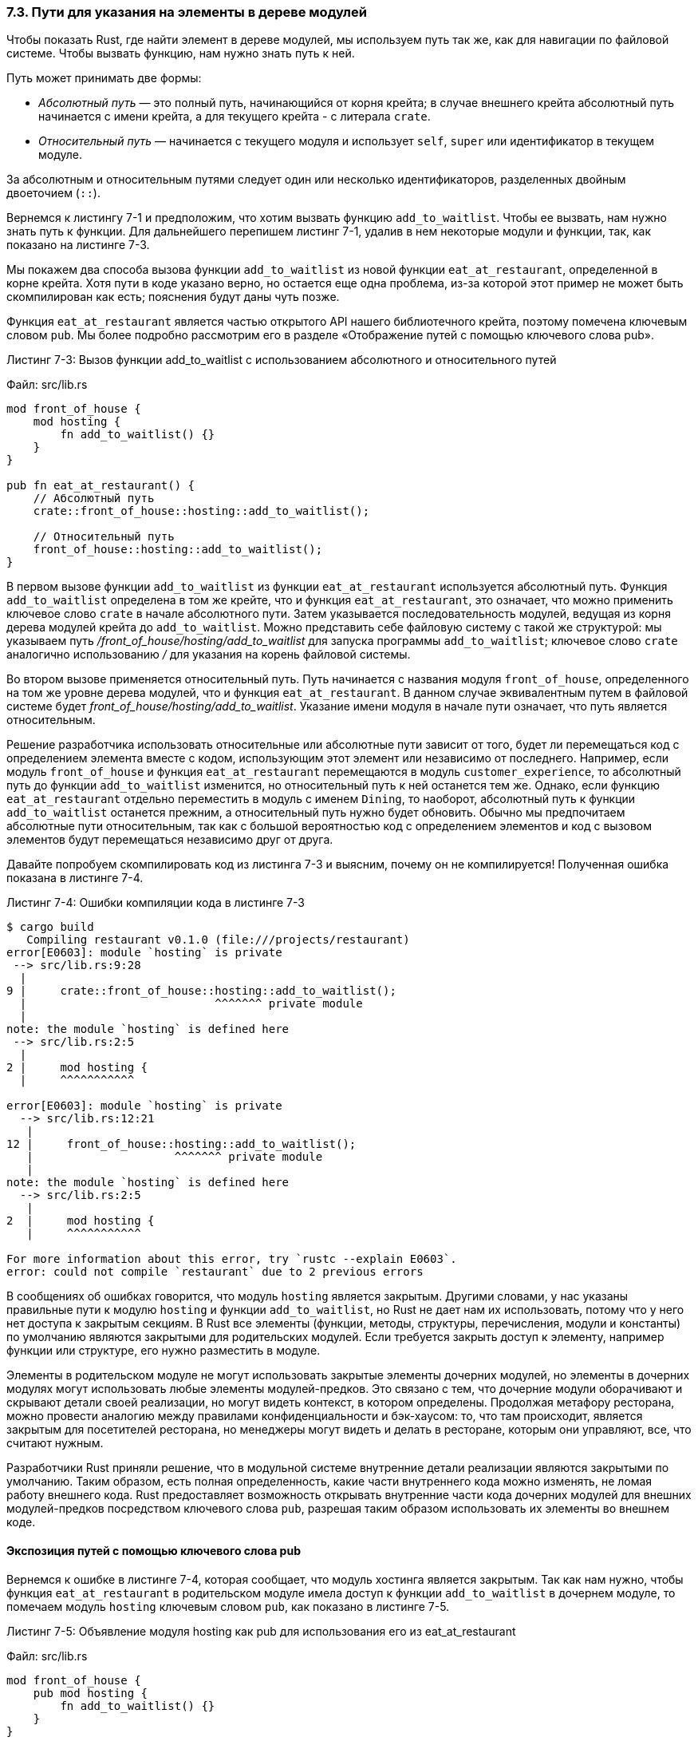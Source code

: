 [#_7_3_paths]
=== 7.3. Пути для указания на элементы в дереве модулей

Чтобы показать Rust, где найти элемент в дереве модулей, мы используем путь так же, как для навигации по файловой системе. Чтобы вызвать функцию, нам нужно знать путь к ней.

Путь может принимать две формы:

* _Абсолютный путь_ — это полный путь, начинающийся от корня крейта; в случае внешнего крейта абсолютный путь начинается с имени крейта, а для текущего крейта - с литерала `crate`.
* _Относительный путь_ — начинается с текущего модуля и использует `self`, `super` или идентификатор в текущем модуле.

За абсолютным и относительным путями следует один или несколько идентификаторов, разделенных двойным двоеточием (`::`).

Вернемся к листингу 7-1 и предположим, что хотим вызвать функцию `add_to_waitlist`. Чтобы ее вызвать, нам нужно знать путь к функции. Для дальнейшего перепишем листинг 7-1, удалив в нем некоторые модули и функции, так, как показано на листинге 7-3.

Мы покажем два способа вызова функции `add_to_waitlist` из новой функции `eat_at_restaurant`, определенной в корне крейта. Хотя пути в коде указано верно, но остается еще одна проблема, из-за которой этот пример не может быть скомпилирован как есть; пояснения будут даны чуть позже.

Функция `eat_at_restaurant` является частью открытого API нашего библиотечного крейта, поэтому помечена ключевым словом `pub`. Мы более подробно рассмотрим его в разделе «Отображение путей с помощью ключевого слова pub».

--
.Листинг 7-3: Вызов функции add_to_waitlist с использованием абсолютного и относительного путей

Файл: src/lib.rs

[source,rust]
----
mod front_of_house {
    mod hosting {
        fn add_to_waitlist() {}
    }
}

pub fn eat_at_restaurant() {
    // Абсолютный путь
    crate::front_of_house::hosting::add_to_waitlist();

    // Относительный путь
    front_of_house::hosting::add_to_waitlist();
}
----
--

В первом вызове функции `add_to_waitlist` из функции `eat_at_restaurant` используется абсолютный путь. Функция `add_to_waitlist` определена в том же крейте, что и функция `eat_at_restaurant`, это означает, что можно применить ключевое слово `crate` в начале абсолютного пути. Затем указывается последовательность модулей, ведущая из корня дерева модулей крейта до `add_to_waitlist`. Можно представить себе файловую систему с такой же структурой: мы указываем путь _/front_of_house/hosting/add_to_waitlist_ для запуска программы `add_to_waitlist`; ключевое слово `crate` аналогично использованию _/_ для указания на корень файловой системы.

Во втором вызове применяется относительный путь. Путь начинается с названия модуля `front_of_house`, определенного на том же уровне дерева модулей, что и функция `eat_at_restaurant`. В данном случае эквивалентным путем в файловой системе будет _front_of_house/hosting/add_to_waitlist_. Указание имени модуля в начале пути означает, что путь является относительным.

Решение разработчика использовать относительные или абсолютные пути зависит от того, будет ли перемещаться код с определением элемента вместе с кодом, использующим этот элемент или независимо от последнего. Например, если модуль `front_of_house` и функция `eat_at_restaurant` перемещаются в модуль `customer_experience`, то абсолютный путь до функции `add_to_waitlist` изменится, но относительный путь к ней останется тем же. Однако, если функцию `eat_at_restaurant` отдельно переместить в модуль с именем `Dining`, то наоборот, абсолютный путь к функции `add_to_waitlist` останется прежним, а относительный путь нужно будет обновить. Обычно [.underline]#мы предпочитаем абсолютные пути относительным#, так как с большой вероятностью код с определением элементов и код с вызовом элементов будут перемещаться независимо друг от друга.

Давайте попробуем скомпилировать код из листинга 7-3 и выясним, почему он не компилируется! Полученная ошибка показана в листинге 7-4.

--
.Листинг 7-4: Ошибки компиляции кода в листинге 7-3

[example]
----
$ cargo build
   Compiling restaurant v0.1.0 (file:///projects/restaurant)
error[E0603]: module `hosting` is private
 --> src/lib.rs:9:28
  |
9 |     crate::front_of_house::hosting::add_to_waitlist();
  |                            ^^^^^^^ private module
  |
note: the module `hosting` is defined here
 --> src/lib.rs:2:5
  |
2 |     mod hosting {
  |     ^^^^^^^^^^^

error[E0603]: module `hosting` is private
  --> src/lib.rs:12:21
   |
12 |     front_of_house::hosting::add_to_waitlist();
   |                     ^^^^^^^ private module
   |
note: the module `hosting` is defined here
  --> src/lib.rs:2:5
   |
2  |     mod hosting {
   |     ^^^^^^^^^^^

For more information about this error, try `rustc --explain E0603`.
error: could not compile `restaurant` due to 2 previous errors
----
--

В сообщениях об ошибках говорится, что модуль `hosting` является закрытым. Другими словами, у нас указаны правильные пути к модулю `hosting` и функции `add_to_waitlist`, но Rust не дает нам их использовать, потому что у него нет доступа к закрытым секциям. В Rust все элементы (функции, методы, структуры, перечисления, модули и константы) по умолчанию являются закрытыми для родительских модулей. Если требуется закрыть доступ к элементу, например функции или структуре, его нужно разместить в модуле.

Элементы в родительском модуле не могут использовать закрытые элементы дочерних модулей, но элементы в дочерних модулях могут использовать любые элементы модулей-предков. Это связано с тем, что дочерние модули оборачивают и скрывают детали своей реализации, но могут видеть контекст, в котором определены. Продолжая метафору ресторана, можно провести аналогию между правилами конфиденциальности и бэк-хаусом: то, что там происходит, является закрытым для посетителей ресторана, но менеджеры могут видеть и делать в ресторане, которым они управляют, все, что считают нужным.

Разработчики Rust приняли решение, что в модульной системе внутренние детали реализации являются закрытыми по умолчанию. Таким образом, есть полная определенность, какие части внутреннего кода можно изменять, не ломая работу внешнего кода. Rust предоставляет возможность открывать внутренние части кода дочерних модулей для внешних модулей-предков посредством ключевого слова `pub`, разрешая таким образом использовать их элементы во внешнем коде.

==== Экспозиция путей с помощью ключевого слова pub

Вернемся к ошибке в листинге 7-4, которая сообщает, что модуль хостинга является закрытым. Так как нам нужно, чтобы функция `eat_at_restaurant` в родительском модуле имела доступ к функции `add_to_waitlist` в дочернем модуле, то помечаем модуль `hosting` ключевым словом `pub`, как показано в листинге 7-5.

--
.Листинг 7-5: Объявление модуля hosting как pub для использования его из eat_at_restaurant

Файл: src/lib.rs

[source,rust]
----
mod front_of_house {
    pub mod hosting {
        fn add_to_waitlist() {}
    }
}

pub fn eat_at_restaurant() {
    // Absolute path
    crate::front_of_house::hosting::add_to_waitlist();

    // Relative path
    front_of_house::hosting::add_to_waitlist();
}
----
--

К сожалению, код в листинге 7-5 по-прежнему приводит к ошибке, как показано в листинге 7-6.

--
.Листинг 7-6: Ошибки компиляции кода в листинге 7-5

[example]
----
$ cargo build
   Compiling restaurant v0.1.0 (file:///projects/restaurant)
error[E0603]: function `add_to_waitlist` is private
 --> src/lib.rs:9:37
  |
9 |     crate::front_of_house::hosting::add_to_waitlist();
  |                                     ^^^^^^^^^^^^^^^ private function
  |
note: the function `add_to_waitlist` is defined here
 --> src/lib.rs:3:9
  |
3 |         fn add_to_waitlist() {}
  |         ^^^^^^^^^^^^^^^^^^^^

error[E0603]: function `add_to_waitlist` is private
  --> src/lib.rs:12:30
   |
12 |     front_of_house::hosting::add_to_waitlist();
   |                              ^^^^^^^^^^^^^^^ private function
   |
note: the function `add_to_waitlist` is defined here
  --> src/lib.rs:3:9
   |
3  |         fn add_to_waitlist() {}
   |         ^^^^^^^^^^^^^^^^^^^^

For more information about this error, try `rustc --explain E0603`.
error: could not compile `restaurant` due to 2 previous errors
----
--

Что теперь не так? Добавление ключевого слова `pub` перед `mod hosting` открывает доступ в модуль внешнему коду. Теперь, если мы можем получить доступ к `front_of_house`, то получим и доступ к `hosting`. Но _содержимое_ модуля `hosting` по-прежнему является закрытым; открытие модуля не делает открытым его содержимое! Ключевое слово `pub` в модуле позволяет ссылаться на него в коде модулей-предков, но не на его внутренние элементы. Поскольку модули являются контейнерами, мы мало что можем сделать, просто объявив модуль открытым; нужно пойти дальше и открыть один или несколько элементов в самом модуле.

Ошибки в листинге 7-6 говорят о том, что функция `add_to_waitlist` является закрытой. Правила конфиденциальности применяются к структурам, перечислениям, функциям и методам, а также к модулям.

Давайте также откроем функцию `add_to_waitlist`, добавив ключевое слово `pub` перед ее определением, как в листинге 7-7.

--
.Листинг 7-7: Добавление ключевого слова pub к mod hosting и fn add_to_waitlist позволяет вызывать функцию из eat_at_restaurant

Файл: src/lib.rs

[source,rust]
----
mod front_of_house {
    pub mod hosting {
        pub fn add_to_waitlist() {}
    }
}

pub fn eat_at_restaurant() {
    // Absolute path
    crate::front_of_house::hosting::add_to_waitlist();

    // Relative path
    front_of_house::hosting::add_to_waitlist();
}
----
--

Теперь код успешно компилируется! Чтобы понять, почему добавление ключевого слова `pub` позволяет нам успешно вызывать функцию `add_to_waitlist` с учетом правил конфиденциальности, давайте детально рассмотрим абсолютный и относительный пути к этой функции.

В абсолютном пути мы начинаем с `crate`, корня дерева модулей нашего крейта. Модуль `front_of_house` определен в корне крейта. Хотя `front_of_house` не является открытым, поскольку функция `eat_at_restaurant` определена в том же модуле, что и модуль `front_of_house` (то есть, `eat_at_restaurant` и `front_of_house` являются братьями), мы можем ссылаться на `front_of_house` из `eat_at_restaurant`. Далее идет помеченный как `pub` модуль `hosting`. Так как у нас есть доступ к его родительскому модулю, то нам доступен и сам `hosting`. Наконец, функция `add_to_waitlist` помечена как `pub`, у нас есть доступ к её родительскому модулю, так что в итоге получаем успешный вызов функции!

В относительном пути логика такая же, как и в абсолютном, за исключением первого шага: путь начинается не с корня крейта, а с `front_of_house`. Модуль `front_of_house` определен в том же модуле, что и функция `eat_at_restaurant`, поэтому относительный путь начинается с модуля, в котором определена эта функция. Далее, поскольку `hosting` и `add_to_waitlist` помечены как `pub`, то остальная часть пути и сам вызов функции являются корректными!

Если вы планируете предоставить общий доступ к своему библиотечному крейту, чтобы другие проекты могли использовать ваш код, то [.underline]#открытый API является контрактом с пользователями вашего крейта, определяющим, как они могут взаимодействовать с вашим кодом#. Для обеспечения этого контракта и удобства пользования крейтом требуется специальным образом управлять изменениями нашего открытого API; для этого разработаны разные методики, но их обсуждение выходит за рамки этой книги; если вам интересна эта тема, см. "Руководство Rust API" по ссылке _https://rust-lang.github.io/api-guidelines/_.

[sidebar]
.Лучшие практики для пакетов с исполняемым файлом и библиотекой
****
Мы упоминали, что пакет может содержать как корень бинарного крейта — файл _src/main.rs_, так и корень библиотечного крейта — файл _src/lib.rs_, и оба крейта по умолчанию будут называться тем же именем, что и имя пакета. Как правило, в пакетах, содержащих как библиотеку, так и бинарный крейт, в бинарном крейте достаточно кода, чтобы запустить исполняемый файл, в котором используется код из библиотечного крейта. Благодаря этому и тому, что код библиотеки можно использовать совместно, другие проекты получают больше пользы (benefit) от применения функциональности, предоставляемой пакетом.

Дерево модулей должно быть определено в _src/lib.rs_. В бинарном крейте можно использовать любые открытые элементы, начиная пути для доступа к этим элементам с имени пакета. Таким образом бинарный крейт становится пользователем библиотечного крейта точно так же, как его использует полностью внешний крейт: ему доступен только открытый API. Это помогает проектировать хороший API; ведь теперь вы не только автор, но и клиент!

В Главе 12 мы продемонстрируем такую организацию кода на практике, разработав утилиту командной строки, которая будет содержать как бинарный, так и библиотечный крейты.
****

==== Применение ключевого слова super в начале относительных путей

Мы можем задавать относительные пути, которые начинаются не с текущего модуля или корня крейта, а с родительского модуля — для этого в начале пути указываем ключевое слово `super`. Это похоже на синтаксис `..`  в начале путей файловой системы, который обозначает родительский каталог. Ключевое слово `super` позволяет ссылаться на элемент, который находится в родительском модуле, что при наличии тесной связи модуля с его родителем может упростить переупорядочение дерева модулей в случае перемещения родительского модуля в другое место дерева.

Рассмотрим код в листинге 7.8 с моделированием ситуации, в которой шеф-повар исправляет неверный заказ и лично приносит его посетителю. Функция `fix_incorrect_order`, определенная в модуле `back_of_house`, вызывает определенную в родительском модуле функцию `delivery_order` с указанием пути к этой функции, начинающегося с `super`:

--
.Листинг 7-8: Вызов функции с использованием относительного пути, начинающегося с super

Файл: src/lib.rs

[source,rust]
----
fn deliver_order() {}

mod back_of_house {
    fn fix_incorrect_order() {
        cook_order();
        super::deliver_order();
    }

    fn cook_order() {}
}
----
--

Функция `fix_incorrect_order` находится в модуле `back_of_house`, поэтому можно использовать `super` для перехода к родителю модуля `back_of_house`, которым в данном случае является `crate`, корень крейта. Оттуда начинается поиск функции `delivery_order` и, разумеется, она успешно находится. Мы полагаем, что модуль `back_of_house` и функция `delivery_order`, скорее всего, останутся в той же взаимосвязи друг с другом и в случае реорганизации дерева модулей крейта будут перемещаться вместе. Поэтому используем `super`, чтобы в будущем было как можно меньше точек изменения кода, если будет принято решение о его перемещении в другой модуль.

==== Открытие доступа к структурам и перечислениям

Ключевое слово `pub` можно использовать и для открытия доступа к структурам и перечислениям, но есть несколько нюансов, о которых следует сказать. Если мы применяем `pub` перед определением структуры, то делаем ее доступной извне, но поля структуры по-прежнему остаются закрытыми (так же как в случае модулей). Можно открыть доступ к тем ли иным полям в зависимости от конкретной ситуации. В листинге 7-9 мы определили открытую структуру `back_of_house::Breakfast` с открытым полем `toast`, но с закрытым полем `season_fruit`. Такая организация структуры моделирует ситуацию в ресторане, когда посетитель может выбрать тип хлеба, который подается с едой, но состав фруктовой корзины определяет шеф-повар, исходя из сезонности и того, что есть в наличии. Так как состав доступных фруктов быстро меняется, клиенты не могут их произвольно выбирать или даже посмотреть, что есть в наличии.

--
.Листинг 7-9: Структура с открытыми и закрытыми полями

Файл: src/lib.rs

[source,rust]
----
mod back_of_house {
    pub struct Breakfast {
        pub toast: String,
        seasonal_fruit: String,
    }

    impl Breakfast {
        pub fn summer(toast: &str) -> Breakfast {
            Breakfast {
                toast: String::from(toast),
                seasonal_fruit: String::from("peaches"),
            }
        }
    }
}

pub fn eat_at_restaurant() {
    // Заказ летнего завтрака с гренками из ржаного хлеба
    let mut meal = back_of_house::Breakfast::summer("Rye");
    // Передумали и поменяли тип хлеба на пшеничный
    meal.toast = String::from("Wheat");
    println!("I'd like {} toast please", meal.toast);

    // Следующая строка не будет компилироваться, если ее раскомментировать;
    // у нас нет доступа к полю seasonal fruit экземпляра meal структуры Breakfast
    // meal.seasonal_fruit = String::from("blueberries");
}
----
--

Поскольку поле `toast` в структуре `back_of_house::Breakfast` является открытым, в функции `eat_at_restaurant` можно записывать значения в это поле и читать из него, используя точечную нотацию. Обратите внимание, что мы не можем использовать поле `season_fruit` в функции, потому что поле является закрытым. Попробуйте раскомментировать строку, в которой изменяется значение `season_fruit` и посмотрите, какую ошибку выдаст компилятор!

Также обратите внимание, что, поскольку в структуре `back_of_house::Breakfast` есть закрытое поле, то требуется наличие открытой ассоциированной функции для создания экземпляра `Breakfast` (в нашем случае это `summer`). Если бы у `Breakfast` не было такой функции, мы не смогли бы создать экземпляр `Breakfast` в функции `eat_at_restaurant` из-за невозможности установить значение закрытого поля `season_fruit`.

В случае перечисления ситуация обратная: [.underline]#если мы открываем доступ к перечислению, то все его варианты становятся открытыми#. Таким образом, для открытия перечисления со всем своим внутренним содержанием достаточно просто указать `pub` перед ключевым словом `enum`, как показано в листинге 7-10.

--
.Листинг 7-10: Обозначение перечисления как открытого делает все его варианты открытыми

Файл: src/lib.rs

[source,rust]
----
mod back_of_house {
    pub enum Appetizer {
        Soup,
        Salad,
    }
}

pub fn eat_at_restaurant() {
    let order1 = back_of_house::Appetizer::Soup;
    let order2 = back_of_house::Appetizer::Salad;
}
----
--

Поскольку мы открыли доступ к перечислению `Appetizer`, то можем использовать варианты `Soup` и `Salad` в функции `eat_at_restaurant`.

Почему так сделано? Открытые перечисления не очень полезны, если их варианты не являются открытыми (попробуйте написать работающий `match` хотя бы с одним закрытым вариантом), а постоянно маркировать их ключевым словом `pub` было бы шаблонным кодом; поэтому в дизайне Rust принято решение все варианты открытого перечисления считать по умолчанию открытыми. Структуры часто более полезны, если их поля не являются открытыми, поэтому они следуют общему правилу: все поля по умолчанию являются закрытыми, если только они не аннотированы ключевым словом `pub`.

Осталась еще одна не рассмотренная ситуация, связанная с `pub`: речь идет о ключевом слове модульной системы `use`. Сначала мы обсудим `use` отдельно, а затем покажем, как комбинировать `pub` и `use`.

